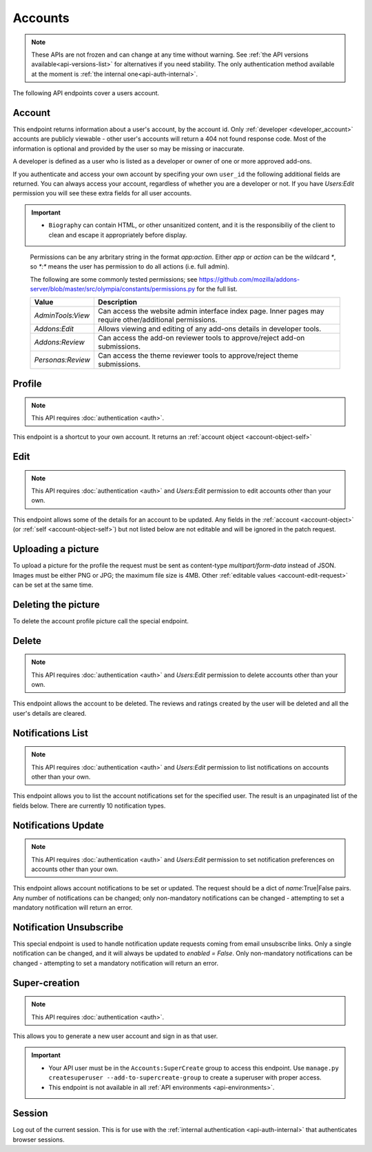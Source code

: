 ========
Accounts
========

.. note::

    These APIs are not frozen and can change at any time without warning.
    See :ref:`the API versions available<api-versions-list>` for alternatives
    if you need stability.
    The only authentication method available at
    the moment is :ref:`the internal one<api-auth-internal>`.

The following API endpoints cover a users account.

-------
Account
-------

.. _`account`:

This endpoint returns information about a user's account, by the account id.
Only :ref:`developer <developer_account>` accounts are publicly viewable - other user's accounts will return a 404 not found response code.
Most of the information is optional and provided by the user so may be missing or inaccurate.

.. _`developer_account`:

A developer is defined as a user who is listed as a developer or owner of one or more approved add-ons.


.. http:get:: /api/v4/accounts/account/(int:user_id|string:username)/

    .. _account-object:

    :>json float average_addon_rating: The average rating for addons the developer has listed on the website.
    :>json string|null biography: More details about the user.
    :>json string created: The date when this user first logged in and created this account.
    :>json boolean has_anonymous_display_name: The user hasn't chosen a name.
    :>json boolean has_anonymous_username: The user hasn't chosen a username.
    :>json string|null homepage: The user's website.
    :>json int id: The numeric user id.
    :>json boolean is_addon_developer: The user has developed and listed add-ons on this website.
    :>json boolean is_artist: The user has developed and listed themes on this website.
    :>json string|null location: The location of the user.
    :>json string name: The name chosen by the user, or the "Firefox user {id}" if not set.
    :>json int num_addons_listed: The number of addons the developer has listed on the website.
    :>json string|null occupation: The occupation of the user.
    :>json string|null picture_type: the image type (only 'image/png' is supported) if a user photo has been uploaded, or null otherwise.
    :>json string|null picture_url: URL to a photo of the user, or null if no photo has been uploaded.
    :>json string username: deprecated property still included for backwards compatability.  Previous chosen by the user, used in the account url. If not previously set will be a randomly generated string.



If you authenticate and access your own account by specifing your own ``user_id`` the following additional fields are returned.
You can always access your account, regardless of whether you are a developer or not.
If you have `Users:Edit` permission you will see these extra fields for all user accounts.

.. http:get:: /api/v4/accounts/account/(int:user_id|string:username)/

    .. _account-object-self:

    :>json boolean deleted: Is the account deleted.
    :>json string|null display_name: The name chosen by the user.
    :>json string|null reviewer_name: The reviewer name chosen by the user, if set. Only available for users with any kind of reviewer permission.
    :>json string email: Email address used by the user to login and create this account.
    :>json string fxa_edit_email_url: The configured URL for editing the user's email on FxA.
    :>json string last_login: The date of the last successful log in to the website.
    :>json string last_login_ip: The IP address of the last successfull log in to the website.
    :>json boolean is_verified: The user has been verified via FirefoxAccounts.
    :>json array permissions: A list of the additional :ref:`permissions <account-permissions>` this user has.
    :>json boolean read_dev_agreement: The user has read, and agreed to, the developer agreement that is required to submit addons.
    :>json object site_status: The :ref:`site status <site-status-object>` - exposed here as a convenience to avoid an extra api call for logged in users.


    :statuscode 200: account found.
    :statuscode 400: an error occurred, check the ``error`` value in the JSON.
    :statuscode 404: no account with that user id.


.. important::

    * ``Biography`` can contain HTML, or other unsanitized content, and it is the
      responsibiliy of the client to clean and escape it appropriately before display.


.. _account-permissions:

    Permissions can be any arbritary string in the format `app:action`. Either `app` or `action` can be
    the wildcard `*`, so `*:*` means the user has permission to do all actions (i.e. full admin).

    The following are some commonly tested permissions; see https://github.com/mozilla/addons-server/blob/master/src/olympia/constants/permissions.py
    for the full list.

    ==================  ==========================================================
                 Value  Description
    ==================  ==========================================================
     `AdminTools:View`  Can access the website admin interface index page.  Inner
                        pages may require other/additional permissions.
         `Addons:Edit`  Allows viewing and editing of any add-ons details in
                        developer tools.
       `Addons:Review`  Can access the add-on reviewer tools to approve/reject
                        add-on submissions.
     `Personas:Review`  Can access the theme reviewer tools to approve/reject
                        theme submissions.
    ==================  ==========================================================


-------
Profile
-------

.. _`profile`:

.. note:: This API requires :doc:`authentication <auth>`.

This endpoint is a shortcut to your own account. It returns an :ref:`account object <account-object-self>`

.. http:get:: /api/v4/accounts/profile/


----
Edit
----

.. _`account-edit`:

.. note::
    This API requires :doc:`authentication <auth>` and `Users:Edit`
    permission to edit accounts other than your own.

This endpoint allows some of the details for an account to be updated.  Any fields
in the :ref:`account <account-object>` (or :ref:`self <account-object-self>`)
but not listed below are not editable and will be ignored in the patch request.

.. http:patch:: /api/v4/accounts/account/(int:user_id|string:username)/

    .. _account-edit-request:

    :<json string|null biography: More details about the user.  No links are allowed.
    :<json string|null display_name: The name chosen by the user.  Minimum length is 2, maximum length is 50 characters, and must contain at least 1 displayable character.
    :<json string|null homepage: The user's website.
    :<json string|null location: The location of the user.
    :<json string|null occupation: The occupation of the user.


-------------------
Uploading a picture
-------------------

To upload a picture for the profile the request must be sent as content-type `multipart/form-data` instead of JSON.
Images must be either PNG or JPG; the maximum file size is 4MB.
Other :ref:`editable values <account-edit-request>` can be set at the same time.

.. http:patch:: /api/v4/accounts/account/(int:user_id|string:username)/

    **Request:**

    .. sourcecode:: bash

        curl "https://addons.mozilla.org/api/v4/accounts/account/12345/"
            -g -XPATCH --form "picture_upload=@photo.png"
            -H "Authorization: Bearer <token>"

    :param user-id: The numeric user id.
    :form picture_upload: The user's picture to upload.
    :reqheader Content-Type: multipart/form-data


--------------------
Deleting the picture
--------------------

To delete the account profile picture call the special endpoint.

.. http:delete:: /api/v4/accounts/account/(int:user_id|string:username)/picture


------
Delete
------

.. _`account-delete`:

.. note::
    This API requires :doc:`authentication <auth>` and `Users:Edit`
    permission to delete accounts other than your own.

This endpoint allows the account to be deleted. The reviews and ratings
created by the user will be deleted and all the user's details are
cleared.

.. http:delete:: /api/v4/accounts/account/(int:user_id|string:username)/


------------------
Notifications List
------------------

.. _notification-list:

.. note::
    This API requires :doc:`authentication <auth>` and `Users:Edit`
    permission to list notifications on accounts other than your own.

This endpoint allows you to list the account notifications set for the specified user.
The result is an unpaginated list of the fields below. There are currently 10 notification types.

.. http:get:: /api/v4/accounts/account/(int:user_id|string:username)/notifications/

    :>json string name: The notification short name.
    :>json boolean enabled: If the notification is enabled (defaults to True).
    :>json boolean mandatory: If the notification can be set by the user.


--------------------
Notifications Update
--------------------

.. _`notification-update`:

.. note::
    This API requires :doc:`authentication <auth>` and `Users:Edit`
    permission to set notification preferences on accounts other than your own.

This endpoint allows account notifications to be set or updated. The request should be a dict of `name`:True|False pairs.
Any number of notifications can be changed; only non-mandatory notifications can be changed - attempting to set a mandatory notification will return an error.

.. http:post:: /api/v4/accounts/account/(int:user_id|string:username)/notifications/

    .. _notification-update-request:

    :<json boolean <name>: Is the notification enabled?


------------------------
Notification Unsubscribe
------------------------

.. _`notification-unsubscribe`:

This special endpoint is used to handle notification update requests coming from email unsubscribe links.
Only a single notification can be changed, and it will always be updated to `enabled = False`.
Only non-mandatory notifications can be changed - attempting to set a mandatory notification will return an error.

.. http:post:: /api/v4/accounts/unsubscribe/

    .. _notification-unsubscribe-request:

    :<json string hash: The generated hash of the token
    :<json string notification: The short name of the notification that should be disabled
    :<json string token: The base64 encoded email address of the account
    :>json string name: The notification short name.
    :>json boolean enabled: If the notification is enabled (should always be False).
    :>json boolean mandatory: If the notification can be set by the user (should always be False, or an error would have been sent instead).


--------------
Super-creation
--------------

.. note:: This API requires :doc:`authentication <auth>`.


This allows you to generate a new user account and sign in as that user.

.. important::

    * Your API user must be in the ``Accounts:SuperCreate`` group to access
      this endpoint. Use ``manage.py createsuperuser --add-to-supercreate-group``
      to create a superuser with proper access.
    * This endpoint is not available in all
      :ref:`API environments <api-environments>`.

.. http:post:: /api/v4/accounts/super-create/

    **Request:**

    :param email: assign the user a specific email address.
        A fake email will be assigned by default.
    :param username: assign the user a specific username.
        A random username will be assigned by default.
    :param fxa_id:
        assign the user a Firefox Accounts ID, like one
        returned in the ``uuid`` parameter of a
        `profile request <https://github.com/mozilla/fxa-profile-server/blob/master/docs/API.md#get-v1profile>`_.
        This is empty by default, meaning the user's account will
        need to be migrated to a Firefox Account.
    :param group:
        assign the user to a permission group. Valid choices:

        - **reviewer**: can access add-on reviewer pages, formerly known as Editor Tools
        - **admin**: can access any protected page


    .. sourcecode:: bash

        curl "https://addons.mozilla.org/api/v4/accounts/super-create/" \
            -X POST -H "Authorization: JWT <jwt-token>"

    **Response:**

    .. sourcecode:: json

        {
            "username": "super-created-7ee304ce",
            "display_name": "Super Created 7ee304ce",
            "user_id": 10985,
            "email": "super-created-7ee304ce@addons.mozilla.org",
            "fxa_id": null,
            "groups": [],
            "session_cookie": {
                "encoded": "sessionid=.eJyrVopPLC3JiC8tTi2KT...",
                "name": "sessionid",
                "value": ".eJyrVopPLC3JiC8tTi2KT..."
            }
        }

    :statuscode 201: Account created.
    :statuscode 422: Incorrect request parameters.

    The session cookie will enable you to sign in for a limited time
    as this new user. You can pass it to any login-protected view like
    this:

    .. sourcecode:: bash

        curl --cookie sessionid=... -s -D - \
            "https://addons.mozilla.org/en-US/developers/addon/submit/1" \
            -o /dev/null

.. _`session`:

-------
Session
-------

Log out of the current session. This is for use with the
:ref:`internal authentication <api-auth-internal>` that authenticates browser
sessions.

.. http:delete:: /api/v4/accounts/session/

    **Request:**

    .. sourcecode:: bash

        curl "https://addons.mozilla.org/api/v4/accounts/session/"
            -H "Authorization: Bearer <jwt-token>" -X DELETE

    **Response:**

    .. sourcecode:: json

        {
            "ok": true
        }

    :statuscode 200: session logged out.
    :statuscode 401: authentication failed.
